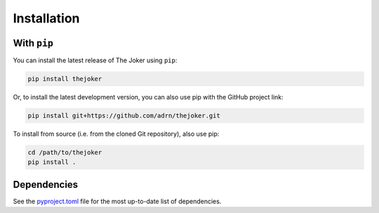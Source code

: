 ************
Installation
************

With ``pip``
============

You can install the latest release of The Joker using ``pip``:

.. code-block:: bash

    pip install thejoker

Or, to install the latest development version, you can also use pip with the
GitHub project link:

.. code-block:: bash

    pip install git+https://github.com/adrn/thejoker.git

To install from source (i.e. from the cloned Git repository), also use pip:

.. code-block:: bash

    cd /path/to/thejoker
    pip install .

Dependencies
============

See the `pyproject.toml <https://github.com/adrn/thejoker/blob/main/pyproject.toml>`_
file for the most up-to-date list of dependencies.
